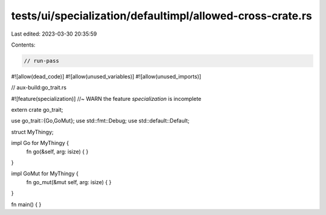 tests/ui/specialization/defaultimpl/allowed-cross-crate.rs
==========================================================

Last edited: 2023-03-30 20:35:59

Contents:

.. code-block:: rs

    // run-pass
#![allow(dead_code)]
#![allow(unused_variables)]
#![allow(unused_imports)]

// aux-build:go_trait.rs

#![feature(specialization)] //~ WARN the feature `specialization` is incomplete

extern crate go_trait;

use go_trait::{Go,GoMut};
use std::fmt::Debug;
use std::default::Default;

struct MyThingy;

impl Go for MyThingy {
    fn go(&self, arg: isize) { }
}

impl GoMut for MyThingy {
    fn go_mut(&mut self, arg: isize) { }
}

fn main() { }


